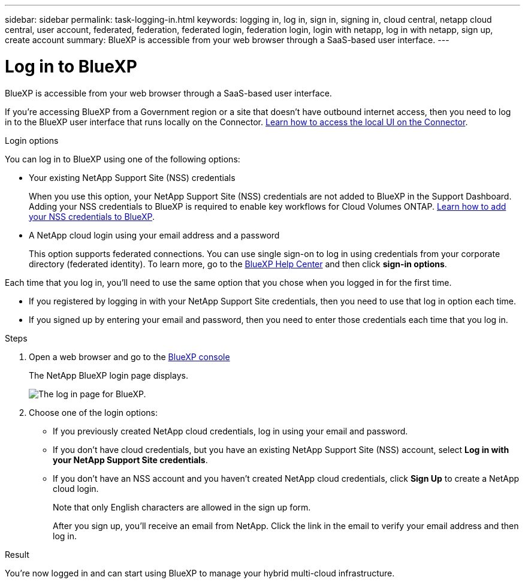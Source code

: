 ---
sidebar: sidebar
permalink: task-logging-in.html
keywords: logging in, log in, sign in, signing in, cloud central, netapp cloud central, user account, federated, federation, federated login, federation login, login with netapp, log in with netapp, sign up, create account
summary: BlueXP is accessible from your web browser through a SaaS-based user interface.
---

= Log in to BlueXP
:hardbreaks:
:nofooter:
:icons: font
:linkattrs:
:imagesdir: ./media/

[.lead]
BlueXP is accessible from your web browser through a SaaS-based user interface.

If you're accessing BlueXP from a Government region or a site that doesn't have outbound internet access, then you need to log in to the BlueXP user interface that runs locally on the Connector. link:task-managing-connectors.html#access-the-local-ui[Learn how to access the local UI on the Connector].

.Login options

You can log in to BlueXP using one of the following options:

* Your existing NetApp Support Site (NSS) credentials
+
When you use this option, your NetApp Support Site (NSS) credentials are not added to BlueXP in the Support Dashboard. Adding your NSS credentials to BlueXP is required to enable key workflows for Cloud Volumes ONTAP. link:task-adding-nss-accounts.html[Learn how to add your NSS credentials to BlueXP].

* A NetApp cloud login using your email address and a password
+
This option supports federated connections. You can use single sign-on to log in using credentials from your corporate directory (federated identity). To learn more, go to the https://cloud.netapp.com/help-center[BlueXP Help Center^] and then click *sign-in options*.

Each time that you log in, you'll need to use the same option that you chose when you logged in for the first time.

* If you registered by logging in with your NetApp Support Site credentials, then you need to use that log in option each time.
* If you signed up by entering your email and password, then you need to enter those credentials each time that you log in.

.Steps

. Open a web browser and go to the https://console.bluexp.netapp.com[BlueXP console^]
+
The NetApp BlueXP login page displays.
+
image:screenshot-login.png[The log in page for BlueXP.]

. Choose one of the login options:
+
* If you previously created NetApp cloud credentials, log in using your email and password.

* If you don't have cloud credentials, but you have an existing NetApp Support Site (NSS) account, select *Log in with your NetApp Support Site credentials*.

* If you don't have an NSS account and you haven't created NetApp cloud credentials, click *Sign Up* to create a NetApp cloud login.
+
Note that only English characters are allowed in the sign up form.
+
After you sign up, you'll receive an email from NetApp. Click the link in the email to verify your email address and then log in.

.Result

You're now logged in and can start using BlueXP to manage your hybrid multi-cloud infrastructure.